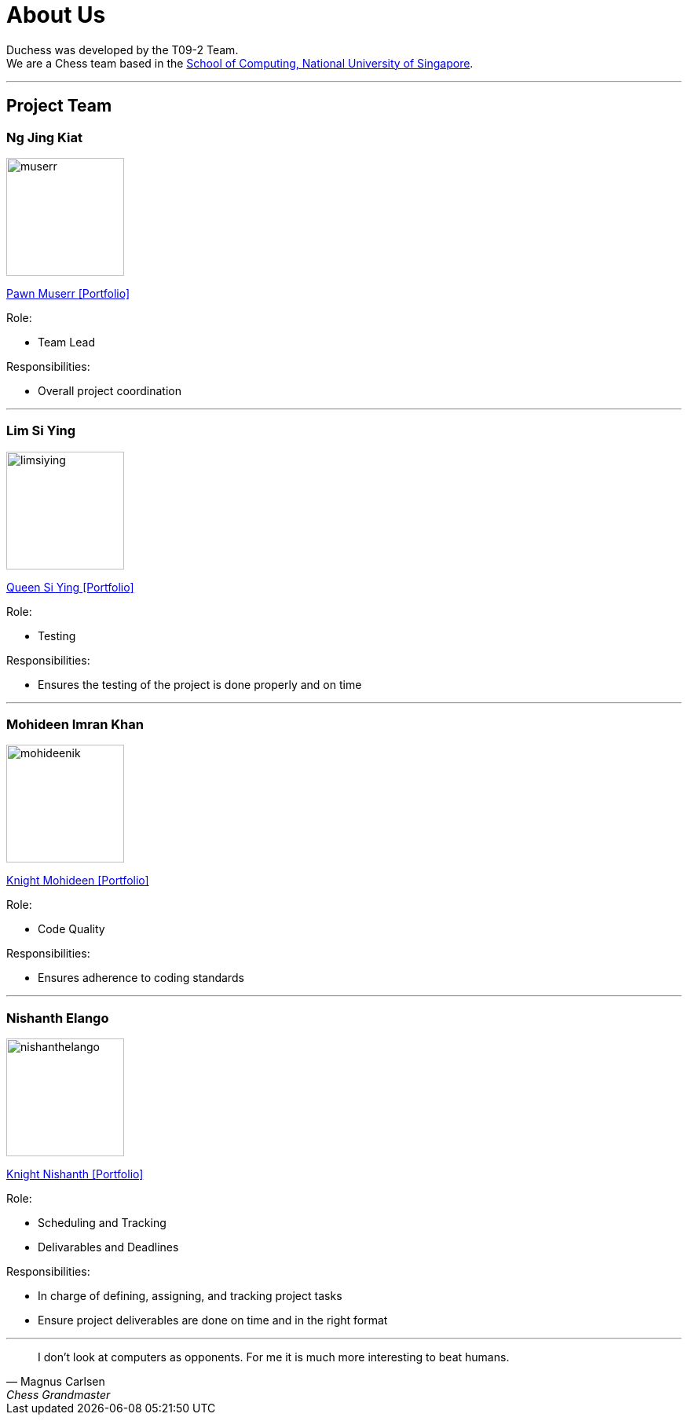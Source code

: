 = About Us
:imagesDir: images
:site-section: AboutUs

Duchess was developed by the T09-2 Team. +
We are a Chess team based in the http://www.comp.nus.edu.sg[School of Computing, National University of Singapore].

'''

== Project Team

=== *Ng Jing Kiat*
image::muserr.png[width="150", align="left"]
https://github.com/muserr[Pawn Muserr pass:[<i class="fa fa-github"></i>]]
https://drive.google.com/file/d/1zfYGZMyuqzR1nTZhnzGk9IPO1PS6xnWA/view?usp=sharing[<<Portfolio>>]

Role:

* Team Lead

Responsibilities:

* Overall project coordination


'''

=== *Lim Si Ying*
image::limsiying.png[width="150", align="left"]
https://github.com/limsiying[Queen Si Ying pass:[<i class="fa fa-github"></i>]]
https://docs.google.com/document/d/1fu-NIqP38yXocvPdEqIeLq2iayWyD3qC_2mudjSFnwA/edit?usp=sharing[<<Portfolio>>]

Role:

* Testing

Responsibilities:

* Ensures the testing of the project is done properly and on time

'''

=== *Mohideen Imran Khan*
image::mohideenik.png[width="150", align="left"]
https://github.com/mohideenik[Knight Mohideen pass:[<i class="fa fa-github"></i>]]
https://docs.google.com/document/d/1KNDwx0Kz84qF9ZS7Bpb_NnuBYqdoBm0S46xlA1xSdaI/edit[<<Portfolio>>]

Role:

* Code Quality

Responsibilities:

* Ensures adherence to coding standards

'''

=== *Nishanth Elango*
image::nishanthelango.png[width="150", align="left"]
https://github.com/nishanthelango[Knight Nishanth pass:[<i class="fa fa-github"></i>]]
https://docs.google.com/document/d/1iDoC3kzPnv-2kNrMOEyNSpSmzh_9CWbC0QgVH_HDF3w/edit?usp=sharing[<<Portfolio>>]

Role:

* Scheduling and Tracking
* Delivarables and Deadlines

Responsibilities:

* In charge of defining, assigning, and tracking project tasks
* Ensure project deliverables are done on time and in the right format


'''

[quote,"Magnus Carlsen","Chess Grandmaster"]
I don’t look at computers as opponents. For me it is much more interesting to beat humans.
